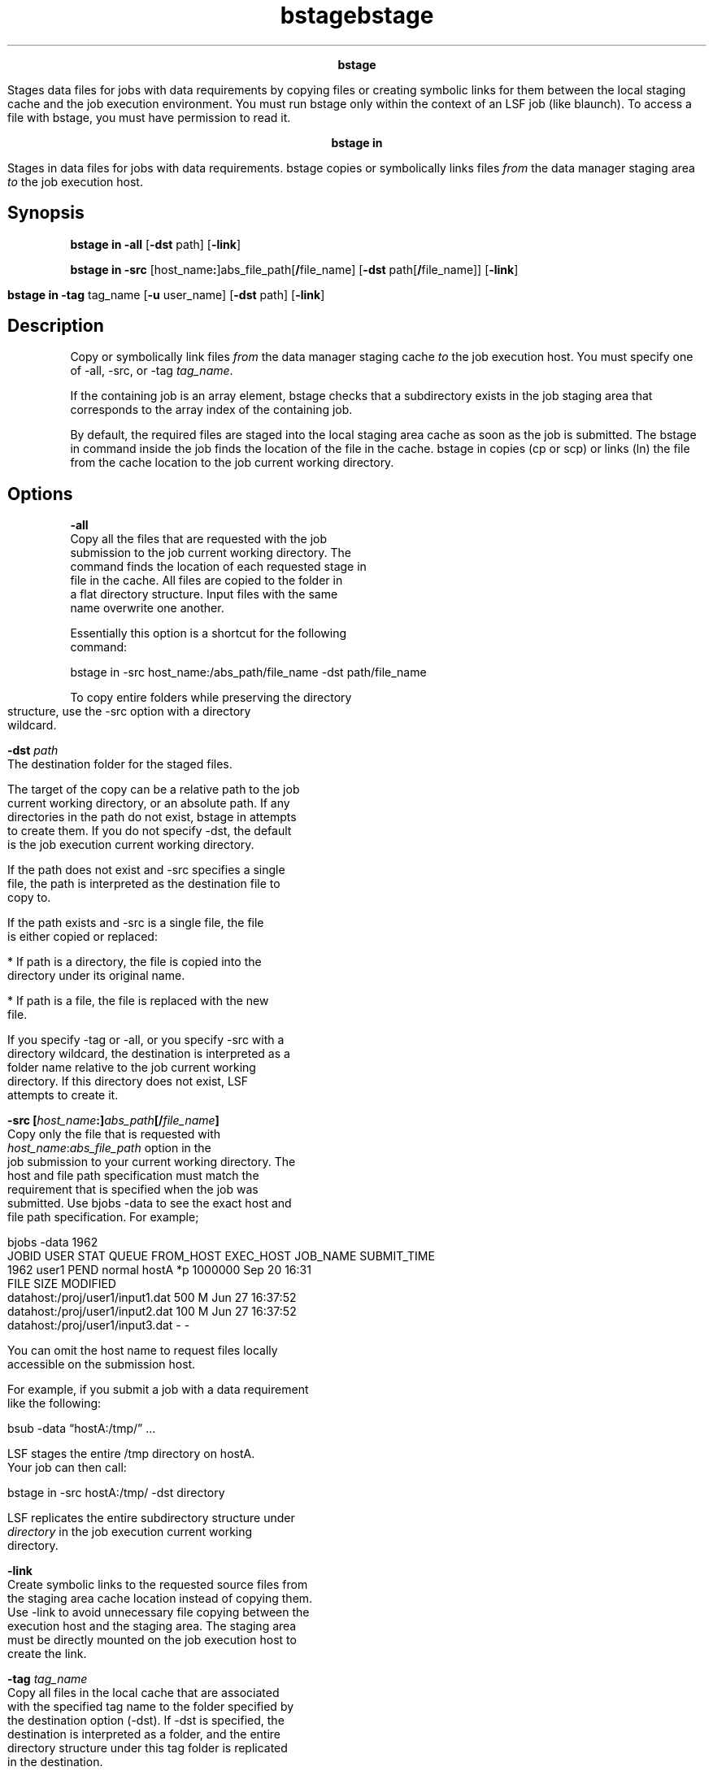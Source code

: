 
.ad l

.TH bstage 1 "May 2016" "" ""n.ll 72

.ce 1000
\fBbstage\fR
.ce 0

.sp 2
Stages data files for jobs with data requirements by copying
files or creating symbolic links for them between the local
staging cache and the job execution environment. You must run
bstage only within the context of an LSF job (like blaunch). To
access a file with bstage, you must have permission to read it.
.sp 2

.ad l

.TH bstage 1 "May 2016" "" ""n.ll 72

.ce 1000
\fBbstage in\fR
.ce 0

.sp 2
Stages in data files for jobs with data requirements. bstage
copies or symbolically links files \fIfrom\fR the data manager
staging area \fIto\fR the job execution host.
.sp 2

.SH Synopsis

.sp 2
\fBbstage in -all\fR [\fB-dst\fR path] [\fB-link\fR]
.sp 2
\fBbstage in -src\fR
[host_name\fB:\fR]abs_file_path[\fB/\fRfile_name] [\fB-dst\fR
path[\fB/\fRfile_name]] [\fB-link\fR]
.sp 2
\fBbstage in -tag\fR tag_name [\fB-u\fR user_name] [\fB-dst\fR
path] [\fB-link\fR]
.SH Description

.sp 2
Copy or symbolically link files \fIfrom\fR the data manager
staging cache \fIto\fR the job execution host. You must specify
one of \fR-all\fR, \fR-src\fR, or \fR-tag \fItag_name\fR\fR.
.sp 2
If the containing job is an array element, bstage checks that a
subdirectory exists in the job staging area that corresponds to
the array index of the containing job.
.sp 2
By default, the required files are staged into the local staging
area cache as soon as the job is submitted. The bstage in command
inside the job finds the location of the file in the cache.
bstage in copies (cp or scp) or links (ln) the file from the
cache location to the job current working directory.
.SH Options

.sp 2
\fB-all\fR
.br
         Copy all the files that are requested with the job
         submission to the job current working directory. The
         command finds the location of each requested stage in
         file in the cache. All files are copied to the folder in
         a flat directory structure. Input files with the same
         name overwrite one another.
.sp 2
         Essentially this option is a shortcut for the following
         command:
.sp 2
         bstage in -src host_name:/abs_path/file_name -dst path/file_name
.sp 2
         To copy entire folders while preserving the directory
         structure, use the -src option with a directory
         wildcard.
.sp 2
\fB-dst \fIpath\fB\fR
.br
         The destination folder for the staged files.
.sp 2
         The target of the copy can be a relative path to the job
         current working directory, or an absolute path. If any
         directories in the path do not exist, bstage in attempts
         to create them. If you do not specify -dst, the default
         is the job execution current working directory.
.sp 2
         If the path does not exist and -src specifies a single
         file, the path is interpreted as the destination file to
         copy to.
.sp 2
         If the path exists and -src is a single file, the file
         is either copied or replaced:
.sp 2
         *  If path is a directory, the file is copied into the
            directory under its original name.
.sp 2
         *  If path is a file, the file is replaced with the new
            file.
.sp 2
         If you specify -tag or -all, or you specify -src with a
         directory wildcard, the destination is interpreted as a
         folder name relative to the job current working
         directory. If this directory does not exist, LSF
         attempts to create it.
.sp 2
\fB-src [\fIhost_name\fB:]\fIabs_path\fB[/\fIfile_name\fB]\fR
.br
         Copy only the file that is requested with
         \fR\fIhost_name\fR:\fIabs_file_path\fR\fR option in the
         job submission to your current working directory. The
         host and file path specification must match the
         requirement that is specified when the job was
         submitted. Use bjobs -data to see the exact host and
         file path specification. For example;
.sp 2
         bjobs -data 1962
.br
         JOBID   USER    STAT  QUEUE  FROM_HOST  EXEC_HOST  JOB_NAME   SUBMIT_TIME
.br
         1962    user1   PEND  normal hostA                 *p 1000000 Sep 20 16:31 
.br
         FILE                                 SIZE   MODIFIED 
.br
         datahost:/proj/user1/input1.dat      500 M   Jun 27 16:37:52 
.br
         datahost:/proj/user1/input2.dat      100 M   Jun 27 16:37:52 
.br
         datahost:/proj/user1/input3.dat      -      -
.sp 2
         You can omit the host name to request files locally
         accessible on the submission host.
.sp 2
         For example, if you submit a job with a data requirement
         like the following:
.sp 2
          bsub -data “hostA:/tmp/” ...
.sp 2
         LSF stages the entire /tmp directory on \fRhostA\fR.
         Your job can then call:
.sp 2
         bstage in -src hostA:/tmp/ -dst directory
.sp 2
         LSF replicates the entire subdirectory structure under
         \fIdirectory\fR in the job execution current working
         directory.
.sp 2
\fB-link\fR
.br
         Create symbolic links to the requested source files from
         the staging area cache location instead of copying them.
         Use -link to avoid unnecessary file copying between the
         execution host and the staging area. The staging area
         must be directly mounted on the job execution host to
         create the link.
.sp 2
\fB-tag \fItag_name\fB\fR
.br
         Copy all files in the local cache that are associated
         with the specified tag name to the folder specified by
         the destination option (-dst). If -dst is specified, the
         destination is interpreted as a folder, and the entire
         directory structure under this tag folder is replicated
         in the destination.
.sp 2
         Use -tag when a job uses intermediate data that is
         created by an earlier job. You must have read permission
         on the tag directory.
.sp 2
         Valid tag names can contain only alphanumeric characters
         (\fR[A-z|a-z|0-9]\fR), and a period (\fR.\fR),
         underscore (\fR_\fR), and dash (\fR-\fR). The tag name
         cannot contain the special operating system names for
         parent directory (\fR../\fR), current directory
         (\fR./\fR), or user home directory (\fR~/\fR). Tag names
         cannot contain spaces. Tag names cannot begin with a
         dash (\fR-\fR).
.sp 2
         Use bdata tags clean to remove tags.
.sp 2
         \fBImportant: \fRYou are responsible for the name space
         of your tags. LSF does not check whether the tag is
         valid. Use strings like the job ID, array index, and
         cluster name as part of your tag names to make sure that
         your tag is unique.
.sp 2
\fB-u \fIuser_name\fB\fR
.br
         By default, your job can stage in files associated only
         with your own tags. Use the -u option to stage in files
         associated with tags belonging to another user name. The
         \fBCACHE_ACCESS_CONTROL = Y\fR parameter must be
         configured in the lsf.datamanager file to use the -u
         option.
.sp 2
         You must make sure that the tag exists and that you have
         appropriate permission to use the files assoicated with
         that tag before you submit your job.
.sp 2

.ad l

.TH bstage 1 "May 2016" "" ""n.ll 72

.ce 1000
\fBbstage out\fR
.ce 0

.sp 2
Stages out data files for jobs with data requirements. The bstage
command copies or creates symbolic links to files \fIfrom \fR the
job current working directory \fIto\fR the data management cache.
.sp 2

.SH Synopsis

.sp 2
\fBbstage out -src\fR file_path [\fB-dst\fR
[host_name\fB:\fR]path[\fB/\fRfile_name]] [\fB-link\fR]
.sp 2
\fBbstage out -src\fR path[\fB/\fRfile_name] \fB-tag\fR tag_name
[\fB-link\fR | \fB-g\fR user_group_name]
.SH Description

.sp 2
Copy or symbolically link files \fIfrom\fR the job current
working directory \fIto\fR the data manager staging cache.
.sp 2
bstage out uses the value of the LSB_DATA_CACHE_TOP environment
variable to find the staging area.
.sp 2
By default (if you specify -src, but not -tag), a transfer job is
submitted by the LSF data manager to stage the file out from the
staging area to the remote destination specified in the -dst
option. If you specify -tag, the file is only copied to the tag
folder in the staging area and no transfer job is submitted.
.sp 2
\fBNote: \fRWith the -src option, the transfer job that is
submitted to LSF runs asynchronously even after the command
returns. When you are staging out different files, use a
different destination for each one since the order in which the
files are transferred is not guaranteed.
.SH Options

.sp 2
\fB-src \fIfile_path\fB\fR
.br
         Required. Path to the file to be copied from the job
         execution environment. Relative paths are resolved
         relative to the job current working directory.
.sp 2
         If -tag is also specified, the specified path can be a
         directory or a file.
.sp 2
         If -tag is not specified, the path must be to a file.
         LSF contacts the LSF data manager to determine whether
         the file exists in the STAGING_AREA/stgout directory for
         the job. If the file does not exist, the file is first
         copied to the job stgout directory in the cache. LSF
         data manager then contacts LSF to submit a transfer job
         to LSF to stage the file out to the destination.
.sp 2
         If the path contains symbolic links, LSF data manager
         uses the symbolic link name and copies the contents of
         the file to the staging area. For example, if the path
         is /tmp/linkdir1/outfile1, and linkdir1 is a symbolic
         link to /home/user1, the contents of the file outfile1
         are copied to the cache in the appropriate stage out or
         tag folder under the relative path
         tmp/linkdir1/outfile1/, not tmp/home/user1/outfile1/.
.sp 2
\fB-dst [\fIhost_name\fB:]\fIpath\fB][/\fIfile_name\fB]\fR
.br
         Path to the final destination of the transfer job that
         copies the file out of the staging area. If you do not
         specify -dst, the submission host and directory that is
         specified by the LSB_OUTDIR environment variable is
         assumed to be the root and the path that is provided to
         -src is appended to this root. The default
         \fIhost_name\fR is the submission host.
.sp 2
         The following table shows the mapping of the -dst
         argument and ultimate destination sent to the transfer
         tool command to stage out the job:
.sp 2

.br
+-------------------------------+-------------------------------+
.br
| Command                       | Transfer job destination      |
.br
+-------------------------------+-------------------------------+
.br
| -dst not specified            | $LSB_SUB_HOST:$LSB_OUTDIR     |
.br
+-------------------------------+-------------------------------+
.br
| -dst  relative_path           |                               |
.br
|                               | $LSB_SUB_HOST:$LSB_OUTDIR/rel |
.br
|                               | ative_path                    |
.br
+-------------------------------+-------------------------------+
.br
| -dst  absolute_path           |  $LSB_SUB_HOST:absolute_path  |
.br
+-------------------------------+-------------------------------+
.br
| -dst  host_name:absolute_path | host_name:absolute_path       |
.br
+-------------------------------+-------------------------------+
.br

.br
  
.sp 2
         The argument to -dst accepts both relative and absolute
         paths, both with and without host names, but all of
         these arguments are translated into an absolute
         \fRhost_name:path\fR pair according to the table. You
         cannot use path descriptors that contain special names
         \fR~/\fR, \fR./\fR, and \fR../\fR.
.sp 2
         If the folders in the destination location do not exist,
         the success or failure of the transfer job depends on
         the transfer tool configured. For example, the default
         tool (scp) does not create destination folders, but
         other tools (such as rsync) do.
.sp 2
\fB-link\fR
.br
         Create symbolic links from the requested source files to
         the staging area cache location instead of copying them.
         Use -link to avoid unnecessary file copying between the
         execution host and the staging area. The staging area
         must be directly mounted on the job execution host to
         create the link.
.sp 2
         \fBImportant: \fRYou must ensure that the source file
         will not be cleaned up after the end of the job to avoid
         the symbolic link from becoming stale before the file is
         staged out or used by a subsequent job.
.sp 2
\fB-tag \fItag_name\fB\fR
.br
         Copy the file to the staging area tag directory
         associated with \fItag_name\fR. LSF creates the
         directory if necessary. The LSF data manager does not
         submit a job to transfer out the file, or create a
         record for it in the cache. You cannot use -tag with
         -dst or -link.
.sp 2
         LSF data manager associates the required files to an
         arbitrary name you choose, and the LSF data manager
         reports the existence of that tag if you query it with
         bdata tags.
.sp 2
         Valid tag names can contain only alphanumeric characters
         (\fR[A-z|a-z|0-9]\fR), and a period (\fR.\fR),
         underscore (\fR_\fR), and dash (\fR-\fR). The tag name
         cannot contain the special operating system names for
         parent directory (\fR../\fR), current directory
         (\fR./\fR), or user home directory (\fR~/\fR). Tag names
         cannot contain spaces. Tag names cannot begin with a
         dash (\fR-\fR).
.sp 2
         Use bdata tags clean to remove tags.
.sp 2
         You must be the owner of the tag folder to copy files
         into it.
.sp 2
         \fBImportant: \fRYou are responsible for the name space
         of your tags. LSF does not check whether the tag is
         valid. Use strings like the job ID, array index, and
         cluster name as part of your tag names to ensure that
         your tag is unique.
.sp 2
\fB-g \fIuser_group_name\fB\fR
.br
         By default, when a job stages out files to a tag, the
         tag directory is only accessible by the user who
         submitted the job. When the \fBCACHE_ACCESS_CONTROL =
         Y\fR parameter is configured in the lsf.datamanager
         file, the -g option changes the group associated with
         the tag. The \fIuser_group_name\fRargument specifies the
         user group name to be associated with the tag. The
         permissions on the tag directory and its contents are
         set so that the specified group can access the files.
         You can also use the following command to change the
         group associated with a tag: \fRbdata chgrp -g
         \fIgroup_name\fR -tag \fItag_name\fR\fR command.
.sp 2

.ad l

.TH bstage 1 "May 2016" "" ""n.ll 72

.ce 1000
\fBHelp and version options\fR
.ce 0

.sp 2
IBM Spectrum LSF Data Manager help and version display options
.sp 2
\fBbstage\fR [\fB-h\fR[\fBelp\fR] | \fB-V\fR]
.sp 2
\fB-h[help]\fR
.br
         Displays the command usage of the bstage command to
         stderr and exits.
.sp 2
\fB-V\fR
.br
         Prints IBM Spectrum LSF Data Manager release version to
         stderr and exits.
.sp 2

.ad l

.TH bstage 1 "May 2016" "" ""n.ll 72

.ce 1000
\fBSee also\fR
.ce 0

.sp 2
bdata, bhist, bjobs, bmod, bsub, lsf.conf, lsf.datamanager
.sp 2
